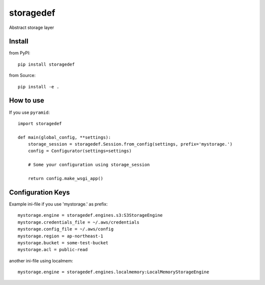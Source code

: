 .. -*- coding: utf-8 -*-

==========
storagedef
==========

Abstract storage layer


Install
=======

from PyPI::

  pip install storagedef


from Source::

  pip install -e .


How to use
==========

If you use ``pyramid``::

  import storagedef

  def main(global_config, **settings):
      storage_session = storagedef.Session.from_config(settings, prefix='mystorage.')
      config = Configurator(settings=settings)

      # Some your configuration using storage_session

      return config.make_wsgi_app()


Configuration Keys
==================

Example ini-file if you use 'mystorage.' as prefix::

  mystorage.engine = storagedef.engines.s3:S3StorageEngine
  mystorage.credentials_file = ~/.aws/credentials
  mystorage.config_file = ~/.aws/config
  mystorage.region = ap-northeast-1
  mystorage.bucket = some-test-bucket
  mystorage.acl = public-read

another ini-file using localmem::

  mystorage.engine = storagedef.engines.localmemory:LocalMemoryStorageEngine
